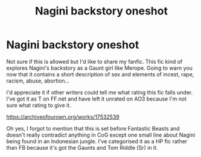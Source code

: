 #+TITLE: Nagini backstory oneshot

* Nagini backstory oneshot
:PROPERTIES:
:Author: QueenKordeilia
:Score: 2
:DateUnix: 1548423470.0
:DateShort: 2019-Jan-25
:FlairText: Self-Promotion
:END:
Not sure if this is allowed but I'd like to share my fanfic. This fic kind of explores Nagini's backstory as a Gaunt girl like Merope. Going to warn you now that it contains a short description of sex and elements of incest, rape, racism, abuse, abortion...

I'd appreciate it if other writers could tell me what rating this fic falls under. I've got it as T on FF.net and have left it unrated on AO3 because I'm not sure what rating to give it.

[[https://archiveofourown.org/works/17532539]]

Oh yes, I forgot to mention that this is set before Fantastic Beasts and doesn't really contradict anything in CoG except one small line about Nagini being found in an Indonesian jungle. I've categorised it as a HP fic rather than FB because it's got the Gaunts and Tom Riddle (Sr) in it.

